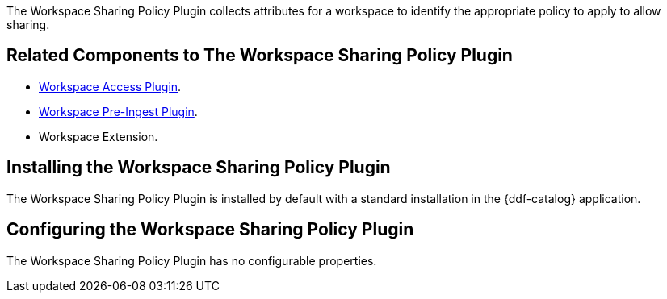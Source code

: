 :type: plugin
:status: published
:title: Workspace Sharing Policy Plugin
:link: _workspace_pre_ingest_plugin
:plugintypes: policy
:summary: Collects attributes for a workspace to identify the appropriate policy to allow sharing.

The Workspace Sharing Policy Plugin collects attributes for a workspace to identify the appropriate policy to apply to allow sharing.

== Related Components to The Workspace Sharing Policy Plugin

* <<_workspace_access_plugin,Workspace Access Plugin>>.
* <<_workspace_pre_ingest_plugin,Workspace Pre-Ingest Plugin>>.
* Workspace Extension.

== Installing the Workspace Sharing Policy Plugin

The Workspace Sharing Policy Plugin is installed by default with a standard installation in the {ddf-catalog} application.

== Configuring the Workspace Sharing Policy Plugin

The Workspace Sharing Policy Plugin has no configurable properties.
